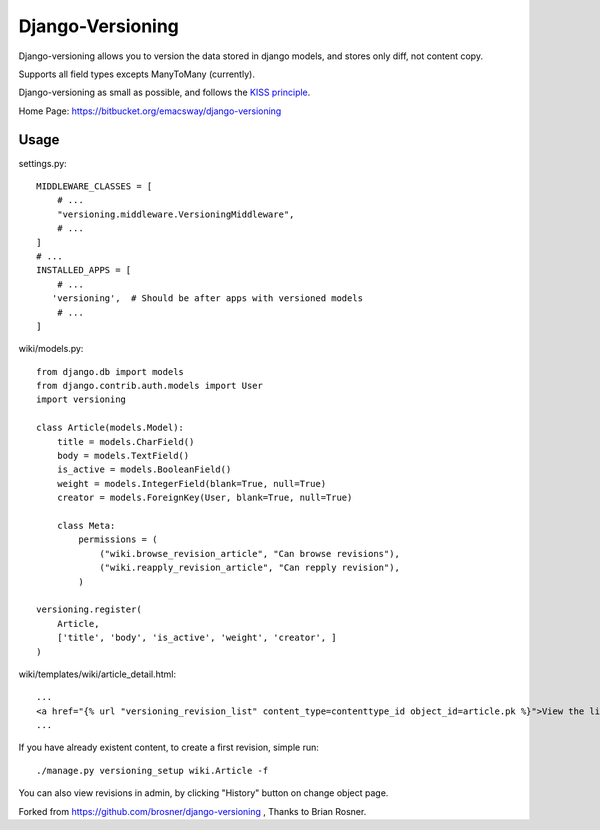 ==================
Django-Versioning
==================

Django-versioning allows you to version the data stored in django models, and stores only diff, not content copy.

Supports all field types excepts ManyToMany (currently).

Django-versioning as small as possible, and follows the `KISS principle <http://en.wikipedia.org/wiki/KISS_principle>`_.

Home Page: https://bitbucket.org/emacsway/django-versioning


Usage
======

settings.py::

    MIDDLEWARE_CLASSES = [
        # ...
        "versioning.middleware.VersioningMiddleware",
        # ...
    ]
    # ...
    INSTALLED_APPS = [
        # ...
       'versioning',  # Should be after apps with versioned models
        # ...
    ]

wiki/models.py::

    from django.db import models
    from django.contrib.auth.models import User
    import versioning

    class Article(models.Model):
        title = models.CharField()
        body = models.TextField()
        is_active = models.BooleanField()
        weight = models.IntegerField(blank=True, null=True)
        creator = models.ForeignKey(User, blank=True, null=True)
        
        class Meta:
            permissions = (
                ("wiki.browse_revision_article", "Can browse revisions"),
                ("wiki.reapply_revision_article", "Can repply revision"),
            )

    versioning.register(
        Article,
        ['title', 'body', 'is_active', 'weight', 'creator', ]
    )

wiki/templates/wiki/article_detail.html::

    ...
    <a href="{% url "versioning_revision_list" content_type=contenttype_id object_id=article.pk %}">View the list of revisions.</a>
    ...

If you have already existent content, to create a first revision, simple run::

    ./manage.py versioning_setup wiki.Article -f

You can also view revisions in admin, by clicking "History" button on change object page.

Forked from https://github.com/brosner/django-versioning , Thanks to Brian Rosner.
